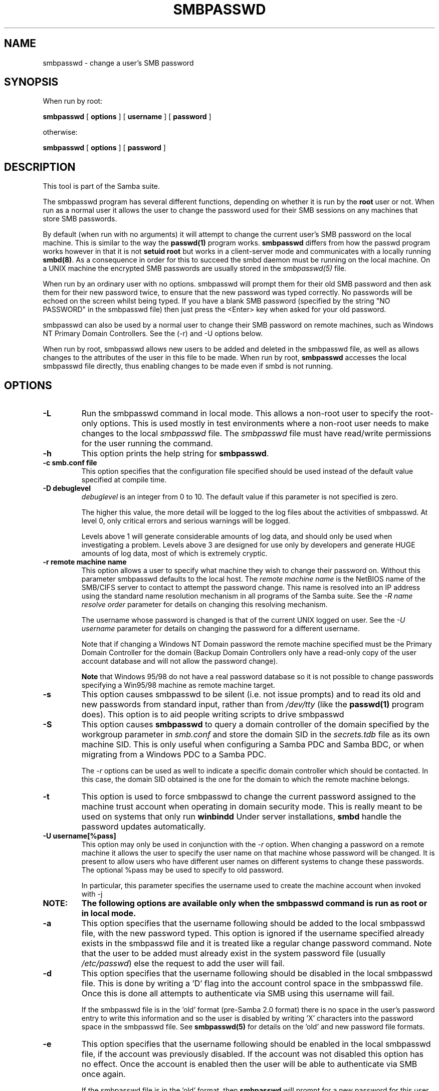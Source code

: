 .\" This manpage has been automatically generated by docbook2man-spec
.\" from a DocBook document.  docbook2man-spec can be found at:
.\" <http://shell.ipoline.com/~elmert/hacks/docbook2X/> 
.\" Please send any bug reports, improvements, comments, patches, 
.\" etc. to Steve Cheng <steve@ggi-project.org>.
.TH "SMBPASSWD" "8" "19 November 2002" "" ""
.SH NAME
smbpasswd \- change a user's SMB password
.SH SYNOPSIS
.PP
When run by root:
.sp
\fBsmbpasswd\fR [ \fBoptions\fR ]  [ \fBusername\fR ]  [ \fBpassword\fR ] 
.PP
otherwise:
.sp
\fBsmbpasswd\fR [ \fBoptions\fR ]  [ \fBpassword\fR ] 
.SH "DESCRIPTION"
.PP
This tool is part of the  Samba suite.
.PP
The smbpasswd program has several different 
functions, depending on whether it is run by the \fBroot\fR 
user or not. When run as a normal user it allows the user to change 
the password used for their SMB sessions on any machines that store 
SMB passwords. 
.PP
By default (when run with no arguments) it will attempt to 
change the current user's SMB password on the local machine. This is 
similar to the way the \fBpasswd(1)\fR program works. 
\fBsmbpasswd\fR differs from how the passwd program works 
however in that it is not \fBsetuid root\fR but works in 
a client-server mode and communicates with a locally running
\fBsmbd(8)\fR. As a consequence in order for this to 
succeed the smbd daemon must be running on the local machine. On a 
UNIX machine the encrypted SMB passwords are usually stored in 
the \fIsmbpasswd(5)\fR file. 
.PP
When run by an ordinary user with no options. smbpasswd 
will prompt them for their old SMB password and then ask them 
for their new password twice, to ensure that the new password
was typed correctly. No passwords will be echoed on the screen 
whilst being typed. If you have a blank SMB password (specified by 
the string "NO PASSWORD" in the smbpasswd file) then just press 
the <Enter> key when asked for your old password. 
.PP
smbpasswd can also be used by a normal user to change their
SMB password on remote machines, such as Windows NT Primary Domain 
Controllers. See the (-r) and -U options below. 
.PP
When run by root, smbpasswd allows new users to be added 
and deleted in the smbpasswd file, as well as allows changes to 
the attributes of the user in this file to be made. When run by root, 
\fBsmbpasswd\fR accesses the local smbpasswd file 
directly, thus enabling changes to be made even if smbd is not 
running. 
.SH "OPTIONS"
.TP
\fB-L\fR
Run the smbpasswd command in local mode. This 
allows a non-root user to specify the root-only options. This 
is used mostly in test environments where a non-root user needs
to make changes to the local \fIsmbpasswd\fR file.
The \fIsmbpasswd\fR file must have read/write 
permissions for the user running the command.
.TP
\fB-h\fR
This option prints the help string for 
\fBsmbpasswd\fR. 
.TP
\fB-c smb.conf file\fR
This option specifies that the configuration
file specified should be used instead of the default value
specified at compile time. 
.TP
\fB-D debuglevel\fR
\fIdebuglevel\fR is an integer 
from 0 to 10. The default value if this parameter is not specified 
is zero. 

The higher this value, the more detail will be logged to the 
log files about the activities of smbpasswd. At level 0, only 
critical errors and serious warnings will be logged. 

Levels above 1 will generate considerable amounts of log 
data, and should only be used when investigating a problem. Levels 
above 3 are designed for use only by developers and generate
HUGE amounts of log data, most of which is extremely cryptic. 
.TP
\fB-r remote machine name\fR
This option allows a user to specify what machine 
they wish to change their password on. Without this parameter 
smbpasswd defaults to the local host. The \fIremote 
machine name\fR is the NetBIOS name of the SMB/CIFS 
server to contact to attempt the password change. This name is 
resolved into an IP address using the standard name resolution 
mechanism in all programs of the Samba suite. See the \fI-R 
name resolve order\fR parameter for details on changing 
this resolving mechanism. 

The username whose password is changed is that of the 
current UNIX logged on user. See the \fI-U username\fR
parameter for details on changing the password for a different 
username. 

Note that if changing a Windows NT Domain password the 
remote machine specified must be the Primary Domain Controller for 
the domain (Backup Domain Controllers only have a read-only
copy of the user account database and will not allow the password 
change).

\fBNote\fR that Windows 95/98 do not have 
a real password database so it is not possible to change passwords 
specifying a Win95/98 machine as remote machine target. 
.TP
\fB-s\fR
This option causes smbpasswd to be silent (i.e. 
not issue prompts) and to read its old and new passwords from 
standard input, rather than from \fI/dev/tty\fR 
(like the \fBpasswd(1)\fR program does). This option 
is to aid people writing scripts to drive smbpasswd
.TP
\fB-S\fR
This option causes \fBsmbpasswd\fR
to query a domain controller of the domain specified 
by the workgroup
parameter in \fIsmb.conf\fR and store the
domain SID in the \fIsecrets.tdb\fR file
as its own machine SID. This is only useful when configuring
a Samba PDC and Samba BDC, or when migrating from a Windows PDC
to a Samba PDC. 

The \fI-r\fR options can be used
as well to indicate a specific domain controller which should
be contacted. In this case, the domain SID obtained is the 
one for the domain to which the remote machine belongs.
.TP
\fB-t\fR
This option is used to force smbpasswd to 
change the current password assigned to the machine trust account
when operating in domain security mode. This is really meant to 
be used on systems that only run \fBwinbindd\fR
Under server installations, \fBsmbd\fR
handle the password updates automatically.
.TP
\fB-U username[%pass]\fR
This option may only be used in conjunction 
with the \fI-r\fR option. When changing
a password on a remote machine it allows the user to specify 
the user name on that machine whose password will be changed. It 
is present to allow users who have different user names on 
different systems to change these passwords. The optional
%pass may be used to specify to old password.

In particular, this parameter specifies the username
used to create the machine account when invoked with -j
.TP
\fBNOTE:\fR
\fBThe following options are available only when the smbpasswd command is
run as root or in local mode.\fR
.TP
\fB-a\fR
This option specifies that the username 
following should be added to the local smbpasswd file, with the 
new password typed. This 
option is ignored if the username specified already exists in 
the smbpasswd file and it is treated like a regular change 
password command. Note that the user to be added must already exist 
in the system password file (usually \fI/etc/passwd\fR)
else the request to add the user will fail. 
.TP
\fB-d\fR
This option specifies that the username following 
should be disabled in the local smbpasswd 
file. This is done by writing a 'D' flag 
into the account control space in the smbpasswd file. Once this 
is done all attempts to authenticate via SMB using this username 
will fail. 

If the smbpasswd file is in the 'old' format (pre-Samba 2.0 
format) there is no space in the user's password entry to write
this information and so the user is disabled by writing 'X' characters 
into the password space in the smbpasswd file. See \fBsmbpasswd(5)
\fRfor details on the 'old' and new password file formats.
.TP
\fB-e\fR
This option specifies that the username following 
should be enabled in the local smbpasswd file, 
if the account was previously disabled. If the account was not 
disabled this option has no effect. Once the account is enabled then 
the user will be able to authenticate via SMB once again. 

If the smbpasswd file is in the 'old' format, then \fB smbpasswd\fR will prompt for a new password for this user, 
otherwise the account will be enabled by removing the 'D'
flag from account control space in the \fI smbpasswd\fR file. See \fBsmbpasswd (5)\fR for 
details on the 'old' and new password file formats. 
.TP
\fB-m\fR
This option tells smbpasswd that the account 
being changed is a MACHINE account. Currently this is used 
when Samba is being used as an NT Primary Domain Controller.
.TP
\fB-n\fR
This option specifies that the username following 
should have their password set to null (i.e. a blank password) in 
the local smbpasswd file. This is done by writing the string "NO 
PASSWORD" as the first part of the first password stored in the 
smbpasswd file. 

Note that to allow users to logon to a Samba server once 
the password has been set to "NO PASSWORD" in the smbpasswd
file the administrator must set the following parameter in the [global]
section of the \fIsmb.conf\fR file : 

\fBnull passwords = yes\fR
.TP
\fB-w password\fR
This parameter is only available is Samba
has been configured to use the experimental
\fB--with-ldapsam\fR option. The \fI-w\fR 
switch is used to specify the password to be used with the 
\fIldap admin 
dn\fR Note that the password is stored in
the \fIprivate/secrets.tdb\fR and is keyed off 
of the admin's DN. This means that if the value of \fIldap
admin dn\fR ever changes, the password will need to be 
manually updated as well.
.TP
\fB-x\fR
This option specifies that the username 
following should be deleted from the local smbpasswd file.
.TP
\fB-j DOMAIN\fR
This option is used to add a Samba server 
into a Windows NT Domain, as a Domain member capable of authenticating 
user accounts to any Domain Controller in the same way as a Windows 
NT Server. See the \fBsecurity = domain\fR option in 
the \fIsmb.conf(5)\fR man page. 

This command can work both with and without the -U parameter. 

When invoked with -U, that username (and optional password) are
used to contact the PDC (which must be specified with -r) to both
create a machine account, and to set a password on it.

Alternately, if -U is omitted, Samba will contact its PDC
and attempt to change the password on a pre-existing account. 

In order to be used in this way, the Administrator for 
the Windows NT Domain must have used the program "Server Manager 
for Domains" to add the primary NetBIOS name of the Samba server 
as a member of the Domain. 

After this has been done, to join the Domain invoke \fB smbpasswd\fR with this parameter. smbpasswd will then 
look up the Primary Domain Controller for the Domain (found in 
the \fIsmb.conf\fR file in the parameter 
\fIpassword server\fR and change the machine account 
password used to create the secure Domain communication. 

Either way, this password is then stored by smbpasswd in a TDB, 
writeable only by root, called \fIsecrets.tdb\fR 

Once this operation has been performed the \fI smb.conf\fR file may be updated to set the \fB security = domain\fR option and all future logins
to the Samba server will be authenticated to the Windows NT 
PDC. 

Note that even though the authentication is being 
done to the PDC all users accessing the Samba server must still 
have a valid UNIX account on that machine. 
The \fBwinbindd(8)\fR daemon can be used
to create UNIX accounts for NT users.
.TP
\fB-R name resolve order\fR
This option allows the user of smbpasswd to determine 
what name resolution services to use when looking up the NetBIOS
name of the host being connected to. 

The options are :"lmhosts", "host", "wins" and "bcast". They cause 
names to be resolved as follows : 
.RS
.TP 0.2i
\(bu
lmhosts : Lookup an IP 
address in the Samba lmhosts file. If the line in lmhosts has 
no name type attached to the NetBIOS name (see the lmhosts(5) for details) then
any name type matches for lookup.
.TP 0.2i
\(bu
host : Do a standard host 
name to IP address resolution, using the system \fI/etc/hosts
\fR, NIS, or DNS lookups. This method of name resolution 
is operating system dependent. For instance, on IRIX or Solaris this 
may be controlled by the \fI/etc/nsswitch.conf\fR 
file). Note that this method is only used if the NetBIOS name 
type being queried is the 0x20 (server) name type, otherwise 
it is ignored.
.TP 0.2i
\(bu
wins : Query a name with 
the IP address listed in the \fIwins server\fR 
parameter. If no WINS server has been specified this method 
will be ignored.
.TP 0.2i
\(bu
bcast : Do a broadcast on 
each of the known local interfaces listed in the
\fIinterfaces\fR parameter. This is the least 
reliable of the name resolution methods as it depends on the 
target host being on a locally connected subnet.
.RE
.PP
The default order is \fBlmhosts, host, wins, bcast\fR 
and without this parameter or any entry in the 
\fIsmb.conf\fR file the name resolution methods will 
be attempted in this order. 
.PP
.TP
\fBusername\fR
This specifies the username for all of the 
\fBroot only\fR options to operate on. Only root 
can specify this parameter as only root has the permission needed 
to modify attributes directly in the local smbpasswd file. 
.TP
\fBpassword\fR
This specifies the new password. If this parameter
is specified you will not be prompted for the new password.
.SH "NOTES"
.PP
Since \fBsmbpasswd\fR works in client-server 
mode communicating with a local smbd for a non-root user then 
the smbd daemon must be running for this to work. A common problem 
is to add a restriction to the hosts that may access the \fB smbd\fR running on the local machine by specifying a 
\fIallow hosts\fR or \fIdeny hosts\fR 
entry in the \fIsmb.conf\fR file and neglecting to 
allow "localhost" access to the smbd. 
.PP
In addition, the smbpasswd command is only useful if Samba
has been set up to use encrypted passwords. See the file 
\fIENCRYPTION.txt\fR in the docs directory for details 
on how to do this. 
.SH "VERSION"
.PP
This man page is correct for version 2.2 of 
the Samba suite.
.SH "SEE ALSO"
.PP
\fIsmbpasswd(5)\fR 
samba(7)
.SH "AUTHOR"
.PP
The original Samba software and related utilities 
were created by Andrew Tridgell. Samba is now developed
by the Samba Team as an Open Source project similar 
to the way the Linux kernel is developed.
.PP
The original Samba man pages were written by Karl Auer. 
The man page sources were converted to YODL format (another 
excellent piece of Open Source software, available at
ftp://ftp.icce.rug.nl/pub/unix/ <URL:ftp://ftp.icce.rug.nl/pub/unix/>) and updated for the Samba 2.0 
release by Jeremy Allison. The conversion to DocBook for 
Samba 2.2 was done by Gerald Carter

